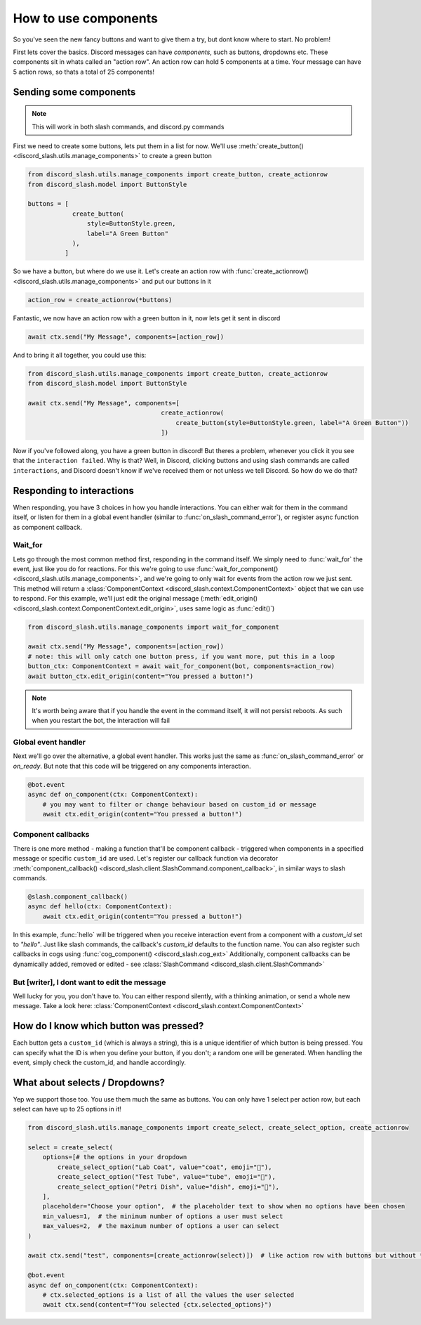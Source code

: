 How to use components
=====================


So you've seen the new fancy buttons and want to give them a try, but dont know where to start. No problem!

First lets cover the basics. Discord messages can have *components*, such as buttons, dropdowns etc. These components sit in whats called an "action row". An action row can hold 5 components at a time. Your message can have 5 action rows, so thats a total of 25 components!

Sending some components
_______________________

.. note:: This will work in both slash commands, and discord.py commands

First we need to create some buttons, lets put them in a list for now. We'll use :meth:`create_button() <discord_slash.utils.manage_components>` to create a green button

.. code-block:: python

    from discord_slash.utils.manage_components import create_button, create_actionrow
    from discord_slash.model import ButtonStyle

    buttons = [
                create_button(
                    style=ButtonStyle.green,
                    label="A Green Button"
                ),
              ]

So we have a button, but where do we use it. Let's create an action row with :func:`create_actionrow() <discord_slash.utils.manage_components>` and put our buttons in it

.. code-block:: python

    action_row = create_actionrow(*buttons)


Fantastic, we now have an action row with a green button in it, now lets get it sent in discord

.. code-block:: python

    await ctx.send("My Message", components=[action_row])


And to bring it all together, you could use this:

.. code-block:: python

    from discord_slash.utils.manage_components import create_button, create_actionrow
    from discord_slash.model import ButtonStyle

    await ctx.send("My Message", components=[
                                        create_actionrow(
                                            create_button(style=ButtonStyle.green, label="A Green Button"))
                                        ])

Now if you've followed along, you have a green button in discord! But theres a problem, whenever you click it you see that the ``interaction failed``. Why is that?
Well, in Discord, clicking buttons and using slash commands are called ``interactions``, and Discord doesn't know if we've received them or not unless we tell Discord. So how do we do that?

Responding to interactions
__________________________

When responding, you have 3 choices in how you handle interactions. You can either wait for them in the command itself, or listen for them in a global event handler (similar to :func:`on_slash_command_error`), or register async function as component callback.

Wait_for
********

Lets go through the most common method first, responding in the command itself. We simply need to :func:`wait_for` the event, just like you do for reactions. For this we're going to use :func:`wait_for_component() <discord_slash.utils.manage_components>`, and we're going to only wait for events from the action row we just sent.
This method will return a :class:`ComponentContext <discord_slash.context.ComponentContext>` object that we can use to respond. For this example, we'll just edit the original message (:meth:`edit_origin() <discord_slash.context.ComponentContext.edit_origin>`, uses same logic as :func:`edit()`)

.. code-block:: python

    from discord_slash.utils.manage_components import wait_for_component

    await ctx.send("My Message", components=[action_row])
    # note: this will only catch one button press, if you want more, put this in a loop
    button_ctx: ComponentContext = await wait_for_component(bot, components=action_row)
    await button_ctx.edit_origin(content="You pressed a button!")

.. note:: It's worth being aware that if you handle the event in the command itself, it will not persist reboots. As such when you restart the bot, the interaction will fail

Global event handler
********************

Next we'll go over the alternative, a global event handler. This works just the same as :func:`on_slash_command_error` or `on_ready`. But note that this code will be triggered on any components interaction.

.. code-block:: python

    @bot.event
    async def on_component(ctx: ComponentContext):
        # you may want to filter or change behaviour based on custom_id or message
        await ctx.edit_origin(content="You pressed a button!")

Component callbacks
********************

There is one more method - making a function that'll be component callback - triggered when components in a specified message or specific ``custom_id`` are used.
Let's register our callback function via decorator :meth:`component_callback() <discord_slash.client.SlashCommand.component_callback>`, in similar ways to slash commands.

.. code-block:: python

    @slash.component_callback()
    async def hello(ctx: ComponentContext):
        await ctx.edit_origin(content="You pressed a button!")

In this example, :func:`hello` will be triggered when you receive interaction event from a component with a `custom_id` set to `"hello"`. Just like slash commands, the callback's `custom_id` defaults to the function name.
You can also register such callbacks in cogs using :func:`cog_component() <discord_slash.cog_ext>`
Additionally, component callbacks can be dynamically added, removed or edited - see :class:`SlashCommand <discord_slash.client.SlashCommand>`

But [writer], I dont want to edit the message
*********************************************

Well lucky for you, you don't have to. You can either respond silently, with a thinking animation, or send a whole new message. Take a look here: :class:`ComponentContext <discord_slash.context.ComponentContext>`

How do I know which button was pressed?
_______________________________________

Each button gets a ``custom_id`` (which is always a string), this is a unique identifier of which button is being pressed. You can specify what the ID is when you define your button, if you don't; a random one will be generated. When handling the event, simply check the custom_id, and handle accordingly.

What about selects / Dropdowns?
_______________________________

Yep we support those too. You use them much the same as buttons. You can only have 1 select per action row, but each select can have up to 25 options in it!

.. code-block:: python

    from discord_slash.utils.manage_components import create_select, create_select_option, create_actionrow

    select = create_select(
        options=[# the options in your dropdown
            create_select_option("Lab Coat", value="coat", emoji="🥼"),
            create_select_option("Test Tube", value="tube", emoji="🧪"),
            create_select_option("Petri Dish", value="dish", emoji="🧫"),
        ],
        placeholder="Choose your option",  # the placeholder text to show when no options have been chosen
        min_values=1,  # the minimum number of options a user must select
        max_values=2,  # the maximum number of options a user can select
    )
    
    await ctx.send("test", components=[create_actionrow(select)])  # like action row with buttons but without * in front of the variable

    @bot.event
    async def on_component(ctx: ComponentContext):
        # ctx.selected_options is a list of all the values the user selected
        await ctx.send(content=f"You selected {ctx.selected_options}")

